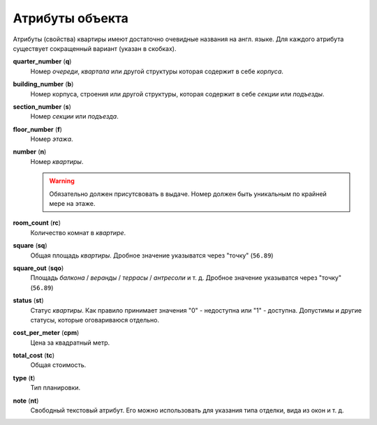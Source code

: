 ================
Атрибуты объекта
================

Атрибуты (свойства) квартиры имеют достаточно очевидные названия на англ. языке.
Для каждого атрибута существует сокращенный вариант (указан в скобках).

**quarter_number** (**q**)
    Номер `очереди`, `квартала` или другой структуры которая содержит в себе
    `корпуса`.

**building_number** (**b**)
    Номер корпуса, строения или другой структуры, которая содержит в себе
    `секции` или `подъезды`.

**section_number** (**s**)
    Номер `секции` или `подъезда`.

**floor_number** (**f**)
    Номер `этажа`.

**number** (**n**)
    Номер `квартиры`.

    .. warning::
       Обязательно должен присутсвовать в выдаче. Номер должен
       быть уникальным по крайней мере на этаже.

**room_count** (**rc**)
    Количество комнат в `квартире`.

**square** (**sq**)
    Общая площадь `квартиры`. Дробное значение указыватся через "точку"
    (``56.89``)

**square_out** (**sqo**)
    Площадь `балкона` / `веранды` / `террасы` / `антресоли` и т. д. Дробное
    значение указыватся через "точку" (``56.89``)

**status** (**st**)
    Статус `квартиры`. Как правило принимает значения "0" - недоступна или "1"
    - доступна. Допустимы и другие статусы, которые оговариваюся отдельно.

**cost_per_meter** (**cpm**)
    Цена за квадратный метр.

**total_cost** (**tc**)
    Общая стоимость.

**type** (**t**)
    Тип планировки.

**note** (**nt**)
    Свободный текстовый атрибут. Его можно использовать для указания типа
    отделки, вида из окон и т. д.
